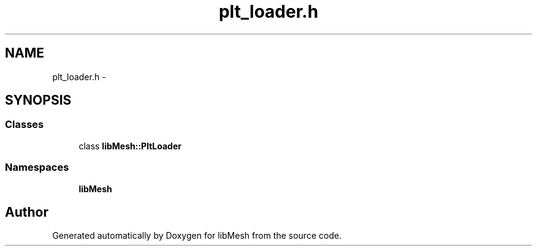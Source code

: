 .TH "plt_loader.h" 3 "Tue May 6 2014" "libMesh" \" -*- nroff -*-
.ad l
.nh
.SH NAME
plt_loader.h \- 
.SH SYNOPSIS
.br
.PP
.SS "Classes"

.in +1c
.ti -1c
.RI "class \fBlibMesh::PltLoader\fP"
.br
.in -1c
.SS "Namespaces"

.in +1c
.ti -1c
.RI "\fBlibMesh\fP"
.br
.in -1c
.SH "Author"
.PP 
Generated automatically by Doxygen for libMesh from the source code\&.
